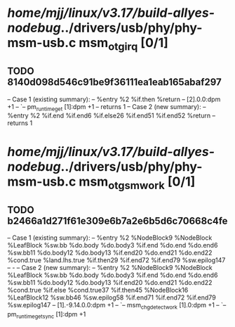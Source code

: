 #+TODO: TODO CHECK | BUG DUP
* /home/mjj/linux/v3.17/build-allyes-nodebug/../drivers/usb/phy/phy-msm-usb.c msm_otg_irq [0/1]
** TODO 8140d098d546c91be9f36111ea1eab165abaf297
   -- Case 1 (existing summary):
   --     %entry %2 %if.then %return
   --         [2].0.0:dpm +1
   --         `-- pm_runtime_get [1]:dpm +1
   --         returns 1
   -- Case 2 (new summary):
   --     %entry %2 %if.end %if.end6 %if.else26 %if.end51 %if.end52 %return
   --         returns 1
* /home/mjj/linux/v3.17/build-allyes-nodebug/../drivers/usb/phy/phy-msm-usb.c msm_otg_sm_work [0/1]
** TODO b2466a1d271f61e309e6b7a2e6b5d6c70668c4fe
   -- Case 1 (existing summary):
   --     %entry %2 %NodeBlock9 %NodeBlock %LeafBlock %sw.bb %do.body %do.body3 %if.end %do.end %do.end6 %sw.bb11 %do.body12 %do.body13 %if.end20 %do.end21 %do.end22 %cond.true %land.lhs.true %if.then29 %if.end72 %if.end79 %sw.epilog147
   --         -
   -- Case 2 (new summary):
   --     %entry %2 %NodeBlock9 %NodeBlock %LeafBlock %sw.bb %do.body %do.body3 %if.end %do.end %do.end6 %sw.bb11 %do.body12 %do.body13 %if.end20 %do.end21 %do.end22 %cond.true %if.else %cond.true37 %if.then45 %NodeBlock16 %LeafBlock12 %sw.bb46 %sw.epilog58 %if.end71 %if.end72 %if.end79 %sw.epilog147
   --         [1].-9.14.0.0:dpm +1
   --         `-- msm_chg_detect_work [1].0:dpm +1
   --             `-- pm_runtime_get_sync [1]:dpm +1
